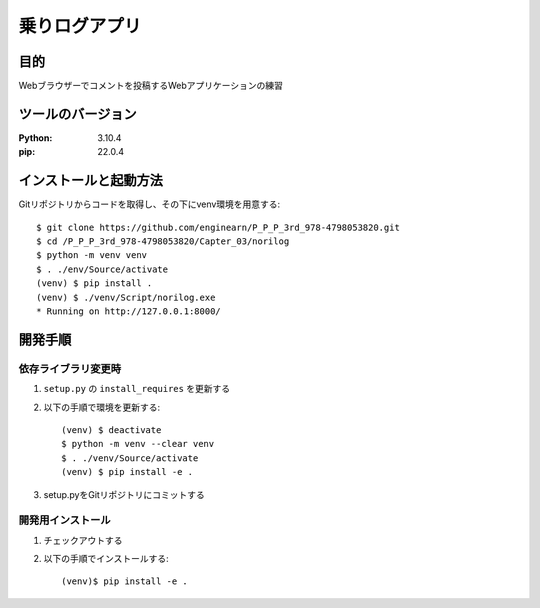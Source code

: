 =============
乗りログアプリ
=============

目的
=============

Webブラウザーでコメントを投稿するWebアプリケーションの練習

ツールのバージョン
=============

:Python: 3.10.4
:pip:    22.0.4

インストールと起動方法
=============

Gitリポジトリからコードを取得し、その下にvenv環境を用意する::

    $ git clone https://github.com/enginearn/P_P_P_3rd_978-4798053820.git
    $ cd /P_P_P_3rd_978-4798053820/Capter_03/norilog
    $ python -m venv venv
    $ . ./env/Source/activate
    (venv) $ pip install .
    (venv) $ ./venv/Script/norilog.exe
    * Running on http://127.0.0.1:8000/

開発手順
=============

依存ライブラリ変更時
-------------

1. ``setup.py`` の ``install_requires`` を更新する
2. 以下の手順で環境を更新する::

    (venv) $ deactivate
    $ python -m venv --clear venv
    $ . ./venv/Source/activate
    (venv) $ pip install -e .

3. setup.pyをGitリポジトリにコミットする

開発用インストール
-------------

1. チェックアウトする
2. 以下の手順でインストールする::

    (venv)$ pip install -e .